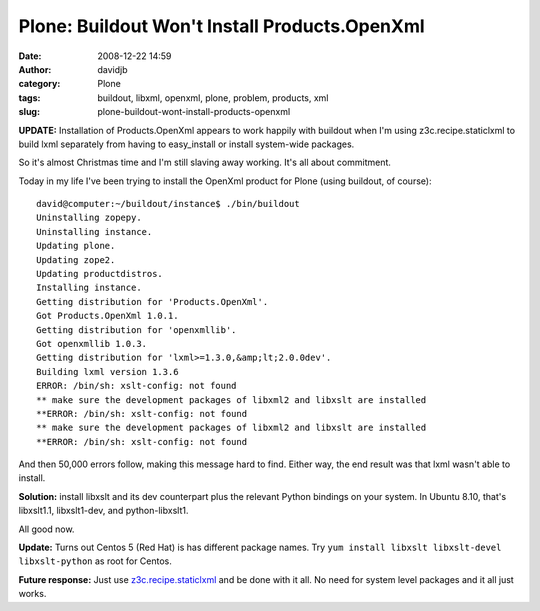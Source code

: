 Plone: Buildout Won't Install Products.OpenXml
##############################################
:date: 2008-12-22 14:59
:author: davidjb
:category: Plone
:tags: buildout, libxml, openxml, plone, problem, products, xml
:slug: plone-buildout-wont-install-products-openxml

**UPDATE:** Installation of Products.OpenXml appears to work happily
with buildout when I'm using z3c.recipe.staticlxml to build lxml
separately from having to easy\_install or install system-wide packages.

So it's almost Christmas time and I'm still slaving away working. It's
all about commitment.

Today in my life I've been trying to install the OpenXml product for
Plone (using buildout, of course)::

    david@computer:~/buildout/instance$ ./bin/buildout
    Uninstalling zopepy.
    Uninstalling instance.
    Updating plone.
    Updating zope2.
    Updating productdistros.
    Installing instance.
    Getting distribution for 'Products.OpenXml'.
    Got Products.OpenXml 1.0.1.
    Getting distribution for 'openxmllib'.
    Got openxmllib 1.0.3.
    Getting distribution for 'lxml>=1.3.0,&amp;lt;2.0.0dev'.
    Building lxml version 1.3.6
    ERROR: /bin/sh: xslt-config: not found
    ** make sure the development packages of libxml2 and libxslt are installed
    **ERROR: /bin/sh: xslt-config: not found
    ** make sure the development packages of libxml2 and libxslt are installed
    **ERROR: /bin/sh: xslt-config: not found

And then 50,000 errors follow, making this message hard to find. Either
way, the end result was that lxml wasn't able to install.

**Solution:** install libxslt and its dev counterpart plus the relevant
Python bindings on your system. In Ubuntu 8.10, that's libxslt1.1,
libxslt1-dev, and python-libxslt1.

All good now.

**Update:** Turns out Centos 5 (Red Hat) is has different package names.
Try ``yum install libxslt libxslt-devel libxslt-python`` as root for
Centos.

**Future response:** Just use `z3c.recipe.staticlxml
<https://pypi.python.org/pypi/z3c.recipe.staticlxml>`_ and be done with it all.
No need for system level packages and it all just works.
